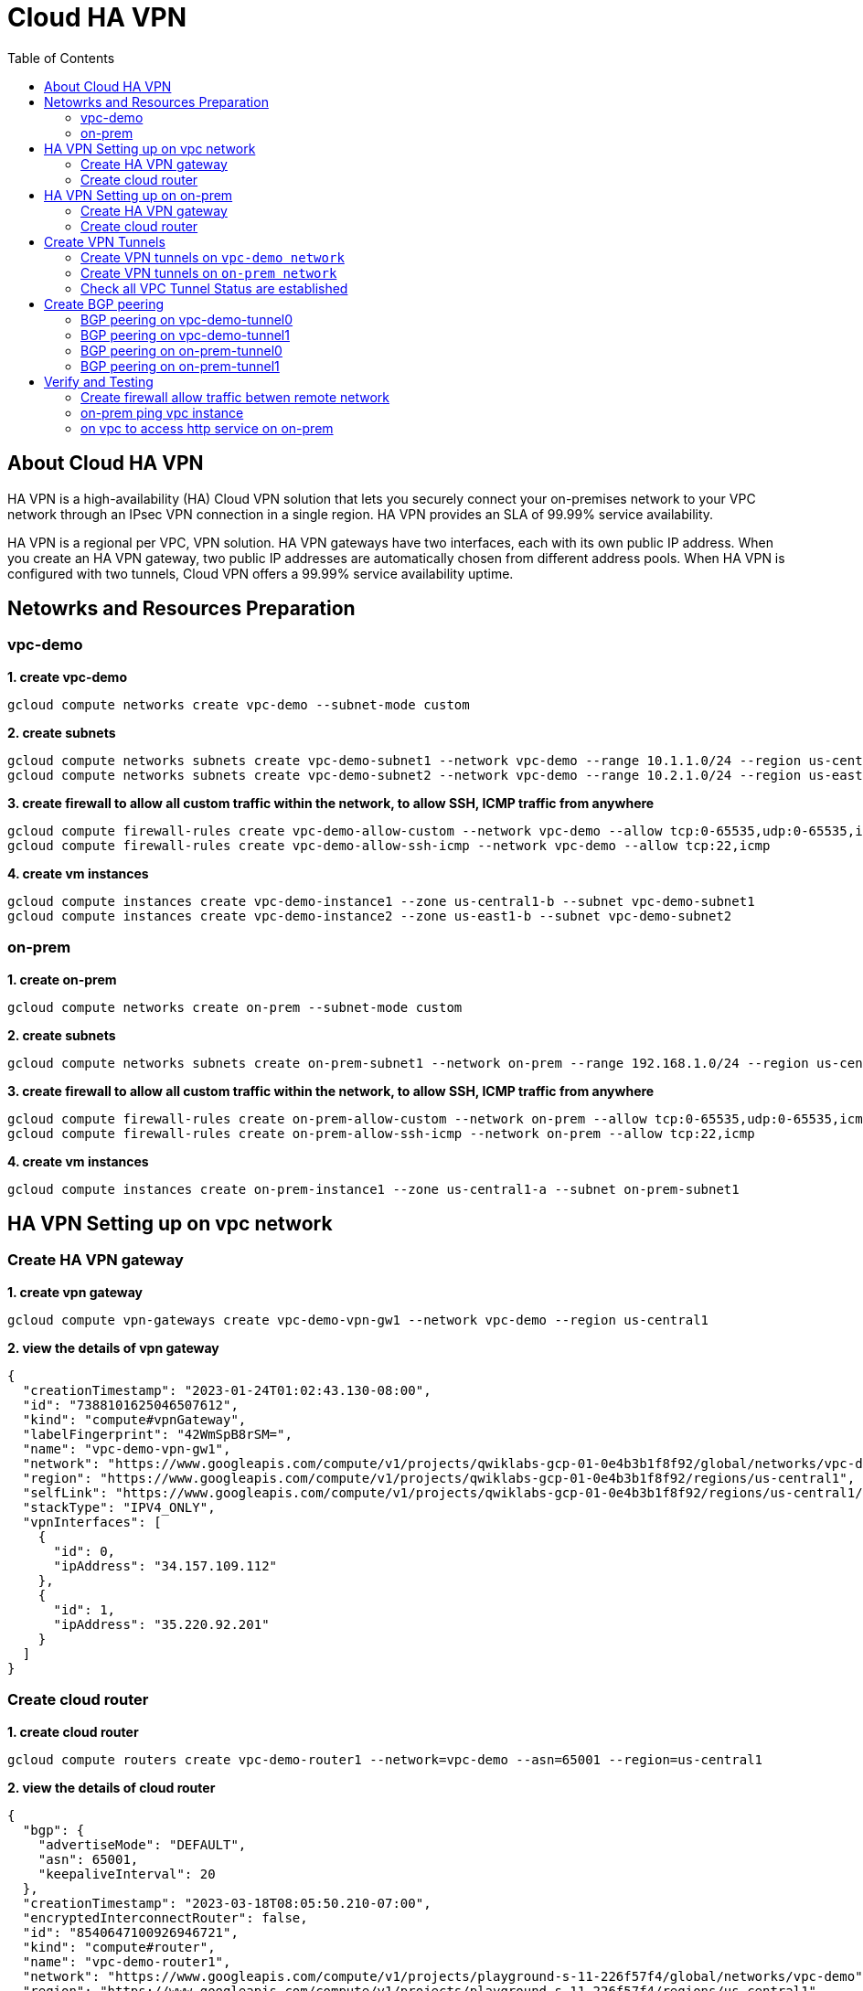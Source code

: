 = Cloud HA VPN
:toc: manual

== About Cloud HA VPN

HA VPN is a high-availability (HA) Cloud VPN solution that lets you securely connect your on-premises network to your VPC network through an IPsec VPN connection in a single region. HA VPN provides an SLA of 99.99% service availability.

HA VPN is a regional per VPC, VPN solution. HA VPN gateways have two interfaces, each with its own public IP address. When you create an HA VPN gateway, two public IP addresses are automatically chosen from different address pools. When HA VPN is configured with two tunnels, Cloud VPN offers a 99.99% service availability uptime.

== Netowrks and Resources Preparation

=== vpc-demo

[source, bash]
.*1. create vpc-demo*
----
gcloud compute networks create vpc-demo --subnet-mode custom
----

[source, bash]
.*2. create subnets*
----
gcloud compute networks subnets create vpc-demo-subnet1 --network vpc-demo --range 10.1.1.0/24 --region us-central1
gcloud compute networks subnets create vpc-demo-subnet2 --network vpc-demo --range 10.2.1.0/24 --region us-east1
----

[source, bash]
.*3. create firewall to allow all custom traffic within the network, to allow SSH, ICMP traffic from anywhere*
----
gcloud compute firewall-rules create vpc-demo-allow-custom --network vpc-demo --allow tcp:0-65535,udp:0-65535,icmp --source-ranges 10.0.0.0/8
gcloud compute firewall-rules create vpc-demo-allow-ssh-icmp --network vpc-demo --allow tcp:22,icmp
----

[source, bash]
.*4. create vm instances*
----
gcloud compute instances create vpc-demo-instance1 --zone us-central1-b --subnet vpc-demo-subnet1
gcloud compute instances create vpc-demo-instance2 --zone us-east1-b --subnet vpc-demo-subnet2
----

=== on-prem

[source, bash]
.*1. create on-prem*
----
gcloud compute networks create on-prem --subnet-mode custom
----

[source, bash]
.*2. create subnets*
----
gcloud compute networks subnets create on-prem-subnet1 --network on-prem --range 192.168.1.0/24 --region us-central1
----

[source, bash]
.*3. create firewall to allow all custom traffic within the network, to allow SSH, ICMP traffic from anywhere*
----
gcloud compute firewall-rules create on-prem-allow-custom --network on-prem --allow tcp:0-65535,udp:0-65535,icmp --source-ranges 192.168.0.0/16
gcloud compute firewall-rules create on-prem-allow-ssh-icmp --network on-prem --allow tcp:22,icmp
----

[source, bash]
.*4. create vm instances*
----
gcloud compute instances create on-prem-instance1 --zone us-central1-a --subnet on-prem-subnet1
----

== HA VPN Setting up on vpc network

=== Create HA VPN gateway 

[source, bash]
.*1. create vpn gateway*
----
gcloud compute vpn-gateways create vpc-demo-vpn-gw1 --network vpc-demo --region us-central1
----

[source, json]
.*2. view the details of vpn gateway*
----
{
  "creationTimestamp": "2023-01-24T01:02:43.130-08:00",
  "id": "7388101625046507612",
  "kind": "compute#vpnGateway",
  "labelFingerprint": "42WmSpB8rSM=",
  "name": "vpc-demo-vpn-gw1",
  "network": "https://www.googleapis.com/compute/v1/projects/qwiklabs-gcp-01-0e4b3b1f8f92/global/networks/vpc-demo",
  "region": "https://www.googleapis.com/compute/v1/projects/qwiklabs-gcp-01-0e4b3b1f8f92/regions/us-central1",
  "selfLink": "https://www.googleapis.com/compute/v1/projects/qwiklabs-gcp-01-0e4b3b1f8f92/regions/us-central1/vpnGateways/vpc-demo-vpn-gw1",
  "stackType": "IPV4_ONLY",
  "vpnInterfaces": [
    {
      "id": 0,
      "ipAddress": "34.157.109.112"
    },
    {
      "id": 1,
      "ipAddress": "35.220.92.201"
    }
  ]
}
----

=== Create cloud router

[source, bash]
.*1. create cloud router*
----
gcloud compute routers create vpc-demo-router1 --network=vpc-demo --asn=65001 --region=us-central1
----

[source, json]
.*2. view the details of cloud router*
----
{
  "bgp": {
    "advertiseMode": "DEFAULT",
    "asn": 65001,
    "keepaliveInterval": 20
  },
  "creationTimestamp": "2023-03-18T08:05:50.210-07:00",
  "encryptedInterconnectRouter": false,
  "id": "8540647100926946721",
  "kind": "compute#router",
  "name": "vpc-demo-router1",
  "network": "https://www.googleapis.com/compute/v1/projects/playground-s-11-226f57f4/global/networks/vpc-demo",
  "region": "https://www.googleapis.com/compute/v1/projects/playground-s-11-226f57f4/regions/us-central1",
  "selfLink": "https://www.googleapis.com/compute/v1/projects/playground-s-11-226f57f4/regions/us-central1/routers/vpc-demo-router1"
}
----

== HA VPN Setting up on on-prem 

=== Create HA VPN gateway

[source, bash]
.*1. create vpn gateway*
----
gcloud compute vpn-gateways create on-prem-vpn-gw1 --network=on-prem --region=us-central1 
----

[source, json]
.*2. view the details of vpn gateway*
----
{
  "creationTimestamp": "2023-03-18T08:12:11.802-07:00",
  "id": "7181549694185138724",
  "kind": "compute#vpnGateway",
  "labelFingerprint": "42WmSpB8rSM=",
  "name": "on-prem-vpn-gw1",
  "network": "https://www.googleapis.com/compute/v1/projects/playground-s-11-226f57f4/global/networks/on-prem",
  "region": "https://www.googleapis.com/compute/v1/projects/playground-s-11-226f57f4/regions/us-central1",
  "selfLink": "https://www.googleapis.com/compute/v1/projects/playground-s-11-226f57f4/regions/us-central1/vpnGateways/on-prem-vpn-gw1",
  "stackType": "IPV4_ONLY",
  "vpnInterfaces": [
    {
      "id": 0,
      "ipAddress": "35.242.115.23"
    },
    {
      "id": 1,
      "ipAddress": "34.157.224.167"
    }
  ]
}
----

=== Create cloud router 

[source, bash]
.*1. create cloud router*
----
gcloud compute routers create on-prem-router1 --network=on-prem --asn=65002 --region=us-central1
----

[source, json]
.*2. view the details of cloud router*
----
{
  "bgp": {
    "advertiseMode": "DEFAULT",
    "asn": 65002,
    "keepaliveInterval": 20
  },
  "creationTimestamp": "2023-03-18T08:15:56.131-07:00",
  "encryptedInterconnectRouter": false,
  "id": "6213271535167761219",
  "kind": "compute#router",
  "name": "on-prem-router1",
  "network": "https://www.googleapis.com/compute/v1/projects/playground-s-11-226f57f4/global/networks/on-prem",
  "region": "https://www.googleapis.com/compute/v1/projects/playground-s-11-226f57f4/regions/us-central1",
  "selfLink": "https://www.googleapis.com/compute/v1/projects/playground-s-11-226f57f4/regions/us-central1/routers/on-prem-router1"
}
----

== Create VPN Tunnels

=== Create VPN tunnels on `vpc-demo network`

[source, bash]
.*1. create 1st tunnel*
----
gcloud compute vpn-tunnels create vpc-demo-tunnel0 --peer-gcp-gateway=on-prem-vpn-gw1 --ike-version=2  --shared-secret=shared_secret --router=vpc-demo-router1 --vpn-gateway=vpc-demo-vpn-gw1 --interface=0 --region=us-central1
----

[source, bash]
.*2. create 2nd tunnel*
----
gcloud compute vpn-tunnels create vpc-demo-tunnel1 --peer-gcp-gateway=on-prem-vpn-gw1 --ike-version=2  --shared-secret=shared_secret --router=vpc-demo-router1 --vpn-gateway=vpc-demo-vpn-gw1 --interface=1 --region=us-central1
----

[source, json]
.*3. overview of tunnel vpc-demo-tunnel0*
----
{
  "creationTimestamp": "2023-03-18T08:32:05.982-07:00",
  "description": "",
  "detailedStatus": "No incoming packets from peer",
  "id": "2660682271060158362",
  "ikeVersion": 2,
  "kind": "compute#vpnTunnel",
  "localTrafficSelector": [
    "0.0.0.0/0"
  ],
  "name": "vpc-demo-tunnel0",
  "peerGcpGateway": "https://www.googleapis.com/compute/v1/projects/playground-s-11-226f57f4/regions/us-central1/vpnGateways/on-prem-vpn-gw1",
  "peerIp": "35.242.115.23",
  "region": "https://www.googleapis.com/compute/v1/projects/playground-s-11-226f57f4/regions/us-central1",
  "remoteTrafficSelector": [
    "0.0.0.0/0"
  ],
  "router": "https://www.googleapis.com/compute/v1/projects/playground-s-11-226f57f4/regions/us-central1/routers/vpc-demo-router1",
  "selfLink": "https://www.googleapis.com/compute/v1/projects/playground-s-11-226f57f4/regions/us-central1/vpnTunnels/vpc-demo-tunnel0",
  "sharedSecret": "*************",
  "sharedSecretHash": "ijpaUsV2tTyjw0a-mof9fFJG5UNv",
  "status": "NO_INCOMING_PACKETS",
  "vpnGateway": "https://www.googleapis.com/compute/v1/projects/playground-s-11-226f57f4/regions/us-central1/vpnGateways/vpc-demo-vpn-gw1",
  "vpnGatewayInterface": 0
}
----

[source, json]
.*4. overview of tunnel vpc-demo-tunnel1*
----
{
  "creationTimestamp": "2023-03-18T08:34:29.798-07:00",
  "description": "",
  "detailedStatus": "No incoming packets from peer",
  "id": "2733471186359444714",
  "ikeVersion": 2,
  "kind": "compute#vpnTunnel",
  "localTrafficSelector": [
    "0.0.0.0/0"
  ],
  "name": "vpc-demo-tunnel1",
  "peerGcpGateway": "https://www.googleapis.com/compute/v1/projects/playground-s-11-226f57f4/regions/us-central1/vpnGateways/on-prem-vpn-gw1",
  "peerIp": "34.157.224.167",
  "region": "https://www.googleapis.com/compute/v1/projects/playground-s-11-226f57f4/regions/us-central1",
  "remoteTrafficSelector": [
    "0.0.0.0/0"
  ],
  "router": "https://www.googleapis.com/compute/v1/projects/playground-s-11-226f57f4/regions/us-central1/routers/vpc-demo-router1",
  "selfLink": "https://www.googleapis.com/compute/v1/projects/playground-s-11-226f57f4/regions/us-central1/vpnTunnels/vpc-demo-tunnel1",
  "sharedSecret": "*************",
  "sharedSecretHash": "wXZs2kCivy8XkUD_xLcUVzw_UrDb",
  "status": "NO_INCOMING_PACKETS",
  "vpnGateway": "https://www.googleapis.com/compute/v1/projects/playground-s-11-226f57f4/regions/us-central1/vpnGateways/vpc-demo-vpn-gw1",
  "vpnGatewayInterface": 1
}
----

=== Create VPN tunnels on `on-prem network`

[source, bash]
.*1. create 1st tunnel*
----
gcloud compute vpn-tunnels create on-prem-tunnel0 --peer-gcp-gateway=vpc-demo-vpn-gw1 --ike-version=2 --shared-secret=shared_secret --router=on-prem-router1 --vpn-gateway=on-prem-vpn-gw1 --interface=0 --region=us-central1
----

[source, bash]
.*2. create 2nd tunnel*
----
gcloud compute vpn-tunnels create on-prem-tunnel1 --peer-gcp-gateway=vpc-demo-vpn-gw1 --ike-version=2 --shared-secret=shared_secret --router=on-prem-router1 --vpn-gateway=on-prem-vpn-gw1 --interface=1 --region=us-central1
----

[source, json]
.*3. overview of tunnel on-prem-tunnel0*
----
{
  "creationTimestamp": "2023-03-18T08:42:37.462-07:00",
  "description": "",
  "detailedStatus": "Tunnel is up and running.",
  "id": "6824639715773801730",
  "ikeVersion": 2,
  "kind": "compute#vpnTunnel",
  "localTrafficSelector": [
    "0.0.0.0/0"
  ],
  "name": "on-prem-tunnel0",
  "peerGcpGateway": "https://www.googleapis.com/compute/v1/projects/playground-s-11-226f57f4/regions/us-central1/vpnGateways/vpc-demo-vpn-gw1",
  "peerIp": "34.157.104.109",
  "region": "https://www.googleapis.com/compute/v1/projects/playground-s-11-226f57f4/regions/us-central1",
  "remoteTrafficSelector": [
    "0.0.0.0/0"
  ],
  "router": "https://www.googleapis.com/compute/v1/projects/playground-s-11-226f57f4/regions/us-central1/routers/on-prem-router1",
  "selfLink": "https://www.googleapis.com/compute/v1/projects/playground-s-11-226f57f4/regions/us-central1/vpnTunnels/on-prem-tunnel0",
  "sharedSecret": "*************",
  "sharedSecretHash": "RGtD_bSFR-qLzmhrJEdJ2Fi-XVL0",
  "status": "ESTABLISHED",
  "vpnGateway": "https://www.googleapis.com/compute/v1/projects/playground-s-11-226f57f4/regions/us-central1/vpnGateways/on-prem-vpn-gw1",
  "vpnGatewayInterface": 0
}
----

[source, json]
.*4. overview of tunnel on-prem-tunnel1*
----
{
  "creationTimestamp": "2023-03-18T08:43:49.034-07:00",
  "description": "",
  "detailedStatus": "Tunnel is up and running.",
  "id": "5123307482251813594",
  "ikeVersion": 2,
  "kind": "compute#vpnTunnel",
  "localTrafficSelector": [
    "0.0.0.0/0"
  ],
  "name": "on-prem-tunnel1",
  "peerGcpGateway": "https://www.googleapis.com/compute/v1/projects/playground-s-11-226f57f4/regions/us-central1/vpnGateways/vpc-demo-vpn-gw1",
  "peerIp": "35.220.77.49",
  "region": "https://www.googleapis.com/compute/v1/projects/playground-s-11-226f57f4/regions/us-central1",
  "remoteTrafficSelector": [
    "0.0.0.0/0"
  ],
  "router": "https://www.googleapis.com/compute/v1/projects/playground-s-11-226f57f4/regions/us-central1/routers/on-prem-router1",
  "selfLink": "https://www.googleapis.com/compute/v1/projects/playground-s-11-226f57f4/regions/us-central1/vpnTunnels/on-prem-tunnel1",
  "sharedSecret": "*************",
  "sharedSecretHash": "-2jx_uPNpdINyv0oFJw15Ovh49SJ",
  "status": "ESTABLISHED",
  "vpnGateway": "https://www.googleapis.com/compute/v1/projects/playground-s-11-226f57f4/regions/us-central1/vpnGateways/on-prem-vpn-gw1",
  "vpnGatewayInterface": 1
}
----

=== Check all VPC Tunnel Status are established

[source, bash]
----
$ gcloud compute vpn-tunnels list --format=json | grep status
    "status": "ESTABLISHED",
    "status": "ESTABLISHED",
    "status": "ESTABLISHED",
    "status": "ESTABLISHED",
----

== Create BGP peering 

=== BGP peering on vpc-demo-tunnel0

[source, bash]
.*1. Create the router interface for tunnel0 in network vpc-demo*
----
gcloud compute routers add-interface vpc-demo-router1 --interface-name=if-tunnel0-to-on-prem --ip-address=169.254.0.1 --mask-length=30 --vpn-tunnel=vpc-demo-tunnel0 --region=us-central1
----

[source, bash]
.*2. Create the BGP peer for tunnel0 in network vpc-demo*
----
gcloud compute routers add-bgp-peer vpc-demo-router1 --peer-name=bgp-on-prem-tunnel0 --interface=if-tunnel0-to-on-prem --peer-ip-address=169.254.0.2 --peer-asn=65002 --region=us-central1
----

[source, json]
.*3. View the router information(sessionInitializationMode is diabled, BGP neighboring not done)*
----
{
  "bgp": {
    "advertiseMode": "DEFAULT",
    "asn": 65001,
    "keepaliveInterval": 20
  },
  "bgpPeers": [
    {
      "bfd": {
        "minReceiveInterval": 1000,
        "minTransmitInterval": 1000,
        "multiplier": 5,
        "sessionInitializationMode": "DISABLED"
      },
      "enable": "TRUE",
      "enableIpv6": false,
      "interfaceName": "if-tunnel0-to-on-prem",
      "ipAddress": "169.254.0.1",
      "name": "bgp-on-prem-tunnel0",
      "peerAsn": 65002,
      "peerIpAddress": "169.254.0.2"
    }
  ],
  "creationTimestamp": "2023-03-18T08:05:50.210-07:00",
  "encryptedInterconnectRouter": false,
  "id": "8540647100926946721",
  "interfaces": [
    {
      "ipRange": "169.254.0.1/30",
      "linkedVpnTunnel": "https://www.googleapis.com/compute/v1/projects/playground-s-11-226f57f4/regions/us-central1/vpnTunnels/vpc-demo-tunnel0",
      "name": "if-tunnel0-to-on-prem"
    }
  ],
  "kind": "compute#router",
  "name": "vpc-demo-router1",
  "network": "https://www.googleapis.com/compute/v1/projects/playground-s-11-226f57f4/global/networks/vpc-demo",
  "region": "https://www.googleapis.com/compute/v1/projects/playground-s-11-226f57f4/regions/us-central1",
  "selfLink": "https://www.googleapis.com/compute/v1/projects/playground-s-11-226f57f4/regions/us-central1/routers/vpc-demo-router1"
}
----

[source, json]
.*4. view the tunnel*
----
{
  "creationTimestamp": "2023-03-18T08:32:05.982-07:00",
  "description": "",
  "detailedStatus": "Tunnel is up and running.",
  "id": "2660682271060158362",
  "ikeVersion": 2,
  "kind": "compute#vpnTunnel",
  "localTrafficSelector": [
    "0.0.0.0/0"
  ],
  "name": "vpc-demo-tunnel0",
  "peerGcpGateway": "https://www.googleapis.com/compute/v1/projects/playground-s-11-226f57f4/regions/us-central1/vpnGateways/on-prem-vpn-gw1",
  "peerIp": "35.242.115.23",
  "region": "https://www.googleapis.com/compute/v1/projects/playground-s-11-226f57f4/regions/us-central1",
  "remoteTrafficSelector": [
    "0.0.0.0/0"
  ],
  "router": "https://www.googleapis.com/compute/v1/projects/playground-s-11-226f57f4/regions/us-central1/routers/vpc-demo-router1",
  "selfLink": "https://www.googleapis.com/compute/v1/projects/playground-s-11-226f57f4/regions/us-central1/vpnTunnels/vpc-demo-tunnel0",
  "sharedSecret": "*************",
  "sharedSecretHash": "ijpaUsV2tTyjw0a-mof9fFJG5UNv",
  "status": "ESTABLISHED",
  "vpnGateway": "https://www.googleapis.com/compute/v1/projects/playground-s-11-226f57f4/regions/us-central1/vpnGateways/vpc-demo-vpn-gw1",
  "vpnGatewayInterface": 0
}
----

=== BGP peering on vpc-demo-tunnel1

[source, bash]
.*1. Create a router interface for tunnel1 in network vpc-demo*
----
gcloud compute routers add-interface vpc-demo-router1 --interface-name=if-tunnel1-to-on-prem  --ip-address=169.254.1.1 --mask-length=30 --vpn-tunnel=vpc-demo-tunnel1 --region=us-central1
----

[source, bash]
.*2. Create the BGP peer for tunnel1 in network vpc-demo*
----
gcloud compute routers add-bgp-peer vpc-demo-router1 --peer-name=bgp-on-prem-tunnel1 --interface=if-tunnel1-to-on-prem --peer-ip-address=169.254.1.2 --peer-asn=65002 --region=us-central1
----

[source, json]
.*3. View the router information(BGP neighboring not done)*
----
{
  "bgp": {
    "advertiseMode": "DEFAULT",
    "asn": 65001,
    "keepaliveInterval": 20
  },
  "bgpPeers": [
    {
      "bfd": {
        "minReceiveInterval": 1000,
        "minTransmitInterval": 1000,
        "multiplier": 5,
        "sessionInitializationMode": "DISABLED"
      },
      "enable": "TRUE",
      "enableIpv6": false,
      "interfaceName": "if-tunnel0-to-on-prem",
      "ipAddress": "169.254.0.1",
      "name": "bgp-on-prem-tunnel0",
      "peerAsn": 65002,
      "peerIpAddress": "169.254.0.2"
    },
    {
      "bfd": {
        "minReceiveInterval": 1000,
        "minTransmitInterval": 1000,
        "multiplier": 5,
        "sessionInitializationMode": "DISABLED"
      },
      "enable": "TRUE",
      "enableIpv6": false,
      "interfaceName": "if-tunnel1-to-on-prem",
      "ipAddress": "169.254.1.1",
      "name": "bgp-on-prem-tunnel1",
      "peerAsn": 65002,
      "peerIpAddress": "169.254.1.2"
    }
  ],
  "creationTimestamp": "2023-03-18T08:05:50.210-07:00",
  "encryptedInterconnectRouter": false,
  "id": "8540647100926946721",
  "interfaces": [
    {
      "ipRange": "169.254.0.1/30",
      "linkedVpnTunnel": "https://www.googleapis.com/compute/v1/projects/playground-s-11-226f57f4/regions/us-central1/vpnTunnels/vpc-demo-tunnel0",
      "name": "if-tunnel0-to-on-prem"
    },
    {
      "ipRange": "169.254.1.1/30",
      "linkedVpnTunnel": "https://www.googleapis.com/compute/v1/projects/playground-s-11-226f57f4/regions/us-central1/vpnTunnels/vpc-demo-tunnel1",
      "name": "if-tunnel1-to-on-prem"
    }
  ],
  "kind": "compute#router",
  "name": "vpc-demo-router1",
  "network": "https://www.googleapis.com/compute/v1/projects/playground-s-11-226f57f4/global/networks/vpc-demo",
  "region": "https://www.googleapis.com/compute/v1/projects/playground-s-11-226f57f4/regions/us-central1",
  "selfLink": "https://www.googleapis.com/compute/v1/projects/playground-s-11-226f57f4/regions/us-central1/routers/vpc-demo-router1"
}
----

[source, json]
.*4. view the tunnel*
----
{
  "creationTimestamp": "2023-03-18T08:34:29.798-07:00",
  "description": "",
  "detailedStatus": "Tunnel is up and running.",
  "id": "2733471186359444714",
  "ikeVersion": 2,
  "kind": "compute#vpnTunnel",
  "localTrafficSelector": [
    "0.0.0.0/0"
  ],
  "name": "vpc-demo-tunnel1",
  "peerGcpGateway": "https://www.googleapis.com/compute/v1/projects/playground-s-11-226f57f4/regions/us-central1/vpnGateways/on-prem-vpn-gw1",
  "peerIp": "34.157.224.167",
  "region": "https://www.googleapis.com/compute/v1/projects/playground-s-11-226f57f4/regions/us-central1",
  "remoteTrafficSelector": [
    "0.0.0.0/0"
  ],
  "router": "https://www.googleapis.com/compute/v1/projects/playground-s-11-226f57f4/regions/us-central1/routers/vpc-demo-router1",
  "selfLink": "https://www.googleapis.com/compute/v1/projects/playground-s-11-226f57f4/regions/us-central1/vpnTunnels/vpc-demo-tunnel1",
  "sharedSecret": "*************",
  "sharedSecretHash": "wXZs2kCivy8XkUD_xLcUVzw_UrDb",
  "status": "ESTABLISHED",
  "vpnGateway": "https://www.googleapis.com/compute/v1/projects/playground-s-11-226f57f4/regions/us-central1/vpnGateways/vpc-demo-vpn-gw1",
  "vpnGatewayInterface": 1
}
----

=== BGP peering on on-prem-tunnel0

[source, bash]
.*1. Create a router interface for tunnel0 in network on-prem*
----
gcloud compute routers add-interface on-prem-router1 --interface-name=if-tunnel0-to-vpc-demo --ip-address=169.254.0.2 --mask-length=30 --vpn-tunnel=on-prem-tunnel0 --region=us-central1
----

[source, bash]
.*2. Create the BGP peer for tunnel0 in network on-prem*
----
gcloud compute routers add-bgp-peer on-prem-router1 --peer-name=bgp-vpc-demo-tunnel0 --interface=if-tunnel0-to-vpc-demo --peer-ip-address=169.254.0.1  --peer-asn=65001 --region=us-central1
----

[source, json]
.*3. View the router information*
----
{
  "bgp": {
    "advertiseMode": "DEFAULT",
    "asn": 65002,
    "keepaliveInterval": 20
  },
  "bgpPeers": [
    {
      "bfd": {
        "minReceiveInterval": 1000,
        "minTransmitInterval": 1000,
        "multiplier": 5,
        "sessionInitializationMode": "DISABLED"
      },
      "enable": "TRUE",
      "enableIpv6": false,
      "interfaceName": "if-tunnel0-to-vpc-demo",
      "ipAddress": "169.254.0.2",
      "name": "bgp-vpc-demo-tunnel0",
      "peerAsn": 65001,
      "peerIpAddress": "169.254.0.1"
    }
  ],
  "creationTimestamp": "2023-03-18T08:15:56.131-07:00",
  "encryptedInterconnectRouter": false,
  "id": "6213271535167761219",
  "interfaces": [
    {
      "ipRange": "169.254.0.2/30",
      "linkedVpnTunnel": "https://www.googleapis.com/compute/v1/projects/playground-s-11-226f57f4/regions/us-central1/vpnTunnels/on-prem-tunnel0",
      "name": "if-tunnel0-to-vpc-demo"
    }
  ],
  "kind": "compute#router",
  "name": "on-prem-router1",
  "network": "https://www.googleapis.com/compute/v1/projects/playground-s-11-226f57f4/global/networks/on-prem",
  "region": "https://www.googleapis.com/compute/v1/projects/playground-s-11-226f57f4/regions/us-central1",
  "selfLink": "https://www.googleapis.com/compute/v1/projects/playground-s-11-226f57f4/regions/us-central1/routers/on-prem-router1"
}
----

[source, json]
.*4. view the tunnel*
----
{
  "creationTimestamp": "2023-03-18T08:42:37.462-07:00",
  "description": "",
  "detailedStatus": "Tunnel is up and running.",
  "id": "6824639715773801730",
  "ikeVersion": 2,
  "kind": "compute#vpnTunnel",
  "localTrafficSelector": [
    "0.0.0.0/0"
  ],
  "name": "on-prem-tunnel0",
  "peerGcpGateway": "https://www.googleapis.com/compute/v1/projects/playground-s-11-226f57f4/regions/us-central1/vpnGateways/vpc-demo-vpn-gw1",
  "peerIp": "34.157.104.109",
  "region": "https://www.googleapis.com/compute/v1/projects/playground-s-11-226f57f4/regions/us-central1",
  "remoteTrafficSelector": [
    "0.0.0.0/0"
  ],
  "router": "https://www.googleapis.com/compute/v1/projects/playground-s-11-226f57f4/regions/us-central1/routers/on-prem-router1",
  "selfLink": "https://www.googleapis.com/compute/v1/projects/playground-s-11-226f57f4/regions/us-central1/vpnTunnels/on-prem-tunnel0",
  "sharedSecret": "*************",
  "sharedSecretHash": "RGtD_bSFR-qLzmhrJEdJ2Fi-XVL0",
  "status": "ESTABLISHED",
  "vpnGateway": "https://www.googleapis.com/compute/v1/projects/playground-s-11-226f57f4/regions/us-central1/vpnGateways/on-prem-vpn-gw1",
  "vpnGatewayInterface": 0
}
----

=== BGP peering on on-prem-tunnel1

[source, bash]
.*1. Create a router interface for tunnel1 in network on-prem*
----
gcloud compute routers add-interface on-prem-router1 --interface-name=if-tunnel1-to-vpc-demo --ip-address=169.254.1.2 --mask-length=30 --vpn-tunnel=on-prem-tunnel1 --region=us-central1
----

[source, bash]
.*2. Create the BGP peer for tunnel1 in network on-prem*
----
gcloud compute routers add-bgp-peer on-prem-router1 --peer-name=bgp-vpc-demo-tunnel1 --interface=if-tunnel1-to-vpc-demo --peer-ip-address=169.254.1.1  --peer-asn=65001 --region=us-central1
----

[source, json]
.*3. View the router information*
----
{
  "bgp": {
    "advertiseMode": "DEFAULT",
    "asn": 65002,
    "keepaliveInterval": 20
  },
  "bgpPeers": [
    {
      "bfd": {
        "minReceiveInterval": 1000,
        "minTransmitInterval": 1000,
        "multiplier": 5,
        "sessionInitializationMode": "DISABLED"
      },
      "enable": "TRUE",
      "enableIpv6": false,
      "interfaceName": "if-tunnel0-to-vpc-demo",
      "ipAddress": "169.254.0.2",
      "name": "bgp-vpc-demo-tunnel0",
      "peerAsn": 65001,
      "peerIpAddress": "169.254.0.1"
    },
    {
      "bfd": {
        "minReceiveInterval": 1000,
        "minTransmitInterval": 1000,
        "multiplier": 5,
        "sessionInitializationMode": "DISABLED"
      },
      "enable": "TRUE",
      "enableIpv6": false,
      "interfaceName": "if-tunnel1-to-vpc-demo",
      "ipAddress": "169.254.1.2",
      "name": "bgp-vpc-demo-tunnel1",
      "peerAsn": 65001,
      "peerIpAddress": "169.254.1.1"
    }
  ],
  "creationTimestamp": "2023-03-18T08:15:56.131-07:00",
  "encryptedInterconnectRouter": false,
  "id": "6213271535167761219",
  "interfaces": [
    {
      "ipRange": "169.254.0.2/30",
      "linkedVpnTunnel": "https://www.googleapis.com/compute/v1/projects/playground-s-11-226f57f4/regions/us-central1/vpnTunnels/on-prem-tunnel0",
      "name": "if-tunnel0-to-vpc-demo"
    },
    {
      "ipRange": "169.254.1.2/30",
      "linkedVpnTunnel": "https://www.googleapis.com/compute/v1/projects/playground-s-11-226f57f4/regions/us-central1/vpnTunnels/on-prem-tunnel1",
      "name": "if-tunnel1-to-vpc-demo"
    }
  ],
  "kind": "compute#router",
  "name": "on-prem-router1",
  "network": "https://www.googleapis.com/compute/v1/projects/playground-s-11-226f57f4/global/networks/on-prem",
  "region": "https://www.googleapis.com/compute/v1/projects/playground-s-11-226f57f4/regions/us-central1",
  "selfLink": "https://www.googleapis.com/compute/v1/projects/playground-s-11-226f57f4/regions/us-central1/routers/on-prem-router1"
}
----

[source, json]
.*4. view the tunnel*
----
{
  "creationTimestamp": "2023-03-18T08:43:49.034-07:00",
  "description": "",
  "detailedStatus": "Tunnel is up and running.",
  "id": "5123307482251813594",
  "ikeVersion": 2,
  "kind": "compute#vpnTunnel",
  "localTrafficSelector": [
    "0.0.0.0/0"
  ],
  "name": "on-prem-tunnel1",
  "peerGcpGateway": "https://www.googleapis.com/compute/v1/projects/playground-s-11-226f57f4/regions/us-central1/vpnGateways/vpc-demo-vpn-gw1",
  "peerIp": "35.220.77.49",
  "region": "https://www.googleapis.com/compute/v1/projects/playground-s-11-226f57f4/regions/us-central1",
  "remoteTrafficSelector": [
    "0.0.0.0/0"
  ],
  "router": "https://www.googleapis.com/compute/v1/projects/playground-s-11-226f57f4/regions/us-central1/routers/on-prem-router1",
  "selfLink": "https://www.googleapis.com/compute/v1/projects/playground-s-11-226f57f4/regions/us-central1/vpnTunnels/on-prem-tunnel1",
  "sharedSecret": "*************",
  "sharedSecretHash": "-2jx_uPNpdINyv0oFJw15Ovh49SJ",
  "status": "ESTABLISHED",
  "vpnGateway": "https://www.googleapis.com/compute/v1/projects/playground-s-11-226f57f4/regions/us-central1/vpnGateways/on-prem-vpn-gw1",
  "vpnGatewayInterface": 1
}
----

== Verify and Testing

=== Create firewall allow traffic betwen remote network

[source, bash]
----
gcloud compute firewall-rules create vpc-demo-allow-subnets-from-on-prem --network vpc-demo --allow tcp,udp,icmp --source-ranges 192.168.1.0/24
gcloud compute firewall-rules create on-prem-allow-subnets-from-vpc-demo --network on-prem --allow tcp,udp,icmp --source-ranges 10.1.1.0/24,10.2.1.0/24
----

=== on-prem ping vpc instance

[source, bash]
.*1. on on-prem instace ping vpc instance*
----
@on-prem-instance1:~$ ping 10.1.1.2
PING 10.1.1.2 (10.1.1.2) 56(84) bytes of data.
64 bytes from 10.1.1.2: icmp_seq=1 ttl=62 time=4.88 ms
64 bytes from 10.1.1.2: icmp_seq=2 ttl=62 time=1.50 ms
64 bytes from 10.1.1.2: icmp_seq=3 ttl=62 time=1.22 ms
----

The icmp packet flow:

image:icmp.png[]

[source, bash]
.*2. on on-prem instace ping instace on us-east1*
----
@on-prem-instance1:~$ ping 10.2.1.2
PING 10.2.1.2 (10.2.1.2) 56(84) bytes of data.
----

NOTE: ping faied.

=== on vpc to access http service on on-prem

[source, bash]
.*1. on vpc instance to access on-prem http service on port 8080*
----
$ curl http://192.168.1.2:8080/test -H "Host: testvpn.gcp"

            request: GET /test HTTP/1.1
               host: testvpn.gcp
           hostname: on-prem-instance1

        client addr: 10.1.1.2:36172
        server addr: 192.168.1.2:8080

             cookie: 
                xff: 
         user agent: curl/7.74.0
----

*2. the http packet flow*

image:http.png[]
